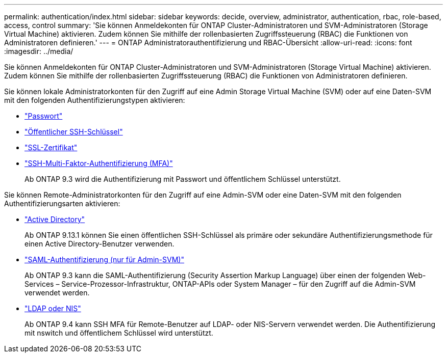 ---
permalink: authentication/index.html 
sidebar: sidebar 
keywords: decide, overview, administrator, authentication, rbac, role-based, access, control 
summary: 'Sie können Anmeldekonten für ONTAP Cluster-Administratoren und SVM-Administratoren (Storage Virtual Machine) aktivieren. Zudem können Sie mithilfe der rollenbasierten Zugriffssteuerung (RBAC) die Funktionen von Administratoren definieren.' 
---
= ONTAP Administratorauthentifizierung und RBAC-Übersicht
:allow-uri-read: 
:icons: font
:imagesdir: ../media/


[role="lead"]
Sie können Anmeldekonten für ONTAP Cluster-Administratoren und SVM-Administratoren (Storage Virtual Machine) aktivieren. Zudem können Sie mithilfe der rollenbasierten Zugriffssteuerung (RBAC) die Funktionen von Administratoren definieren.

Sie können lokale Administratorkonten für den Zugriff auf eine Admin Storage Virtual Machine (SVM) oder auf eine Daten-SVM mit den folgenden Authentifizierungstypen aktivieren:

* link:enable-password-account-access-task.html["Passwort"]
* link:enable-ssh-public-key-accounts-task.html["Öffentlicher SSH-Schlüssel"]
* link:enable-ssl-certificate-accounts-task.html["SSL-Zertifikat"]
* link:mfa-overview.html["SSH-Multi-Faktor-Authentifizierung (MFA)"]
+
Ab ONTAP 9.3 wird die Authentifizierung mit Passwort und öffentlichem Schlüssel unterstützt.



Sie können Remote-Administratorkonten für den Zugriff auf eine Admin-SVM oder eine Daten-SVM mit den folgenden Authentifizierungsarten aktivieren:

* link:grant-access-active-directory-users-groups-task.html["Active Directory"]
+
Ab ONTAP 9.13.1 können Sie einen öffentlichen SSH-Schlüssel als primäre oder sekundäre Authentifizierungsmethode für einen Active Directory-Benutzer verwenden.

* link:../system-admin/configure-saml-authentication-task.html["SAML-Authentifizierung (nur für Admin-SVM)"]
+
Ab ONTAP 9.3 kann die SAML-Authentifizierung (Security Assertion Markup Language) über einen der folgenden Web-Services – Service-Prozessor-Infrastruktur, ONTAP-APIs oder System Manager – für den Zugriff auf die Admin-SVM verwendet werden.

* link:grant-access-nis-ldap-user-accounts-task.html["LDAP oder NIS"]
+
Ab ONTAP 9.4 kann SSH MFA für Remote-Benutzer auf LDAP- oder NIS-Servern verwendet werden. Die Authentifizierung mit nswitch und öffentlichem Schlüssel wird unterstützt.


